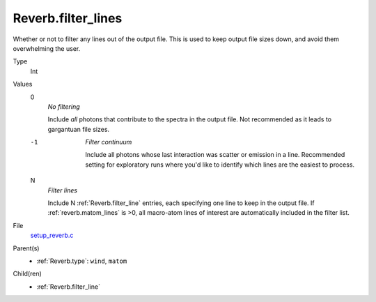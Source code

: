 Reverb.filter_lines
===================
Whether or not to filter any lines out of the output file. This is used to keep output
file sizes down, and avoid them overwhelming the user.

Type
  Int

Values
  0
    *No filtering*
    
    Include *all* photons that contribute to the spectra in the output
    file. Not recommended as it leads to gargantuan file sizes.

  -1
    *Filter continuum*
    
    Include all photons whose last interaction was scatter
    or emission in a line. Recommended setting for exploratory runs where you'd
    like to identify which lines are the easiest to process.

  N
    *Filter lines*
    
    Include N :ref:`Reverb.filter_line` entries, each specifying one
    line to keep in the output file. If :ref:`reverb.matom_lines` is >0, all macro-atom
    lines of interest are automatically included in the filter list.


File
  `setup_reverb.c <https://github.com/agnwinds/python/blob/master/source/setup_reverb.c>`_


Parent(s)
  * :ref:`Reverb.type`: ``wind``, ``matom``


Child(ren)
  * :ref:`Reverb.filter_line`

